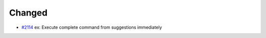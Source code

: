 .. _#2114:  https://github.com/fox0430/moe/pull/2114

Changed
.......

- `#2114`_ ex: Execute complete command from suggestions immediately

